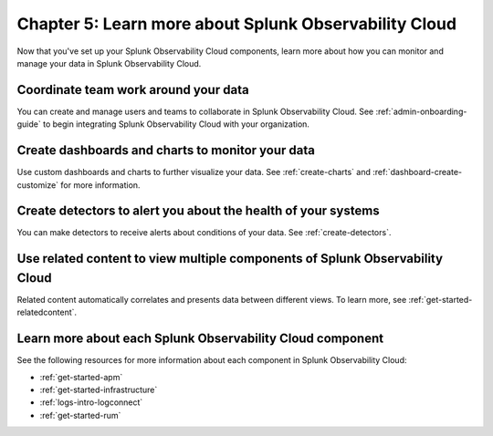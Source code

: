 .. _additional-resources:

**************************************************************
Chapter 5: Learn more about Splunk Observability Cloud
**************************************************************

.. meta:: 
    :description: Learn how to manage teams and data, and learn more about the Splunk Observability Cloud product suite.

Now that you've set up your Splunk Observability Cloud components, learn more about how you can monitor and manage your data in Splunk Observability Cloud.

Coordinate team work around your data
-------------------------------------------------------------------

You can create and manage users and teams to collaborate in Splunk Observability Cloud. See :ref:`admin-onboarding-guide` to begin integrating Splunk Observability Cloud with your organization.

Create dashboards and charts to monitor your data
-------------------------------------------------------------------

Use custom dashboards and charts to further visualize your data. See :ref:`create-charts` and :ref:`dashboard-create-customize` for more information.

Create detectors to alert you about the health of your systems
-------------------------------------------------------------------

You can make detectors to receive alerts about conditions of your data. See :ref:`create-detectors`.

Use related content to view multiple components of Splunk Observability Cloud
-------------------------------------------------------------------------------

Related content automatically correlates and presents data between different views. To learn more, see :ref:`get-started-relatedcontent`.

Learn more about each Splunk Observability Cloud component
-------------------------------------------------------------------

See the following resources for more information about each component in Splunk Observability Cloud:

- :ref:`get-started-apm`
- :ref:`get-started-infrastructure`
- :ref:`logs-intro-logconnect`
- :ref:`get-started-rum`